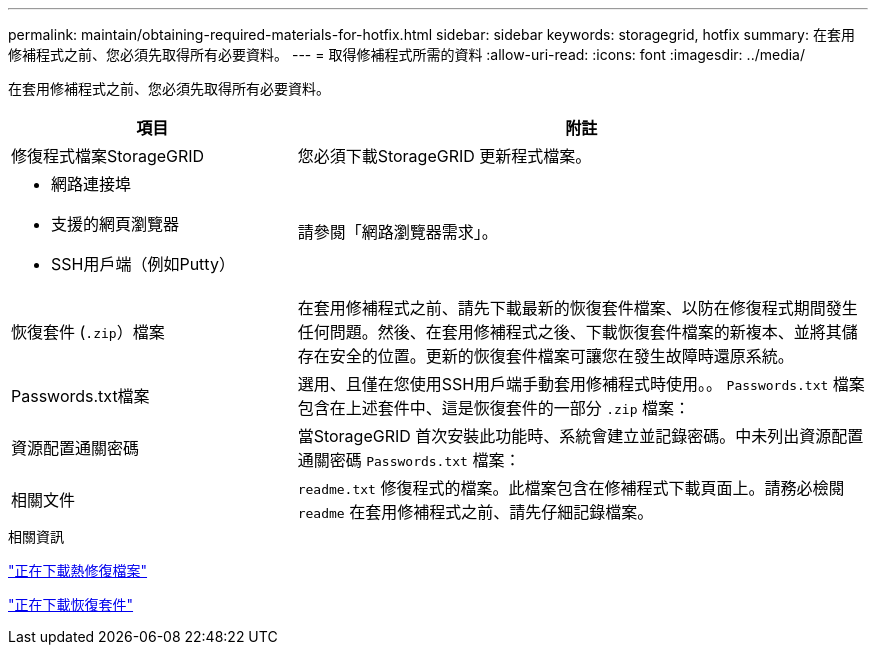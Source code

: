 ---
permalink: maintain/obtaining-required-materials-for-hotfix.html 
sidebar: sidebar 
keywords: storagegrid, hotfix 
summary: 在套用修補程式之前、您必須先取得所有必要資料。 
---
= 取得修補程式所需的資料
:allow-uri-read: 
:icons: font
:imagesdir: ../media/


[role="lead"]
在套用修補程式之前、您必須先取得所有必要資料。

[cols="1a,2a"]
|===
| 項目 | 附註 


 a| 
修復程式檔案StorageGRID
 a| 
您必須下載StorageGRID 更新程式檔案。



 a| 
* 網路連接埠
* 支援的網頁瀏覽器
* SSH用戶端（例如Putty）

 a| 
請參閱「網路瀏覽器需求」。



 a| 
恢復套件 (`.zip`）檔案
 a| 
在套用修補程式之前、請先下載最新的恢復套件檔案、以防在修復程式期間發生任何問題。然後、在套用修補程式之後、下載恢復套件檔案的新複本、並將其儲存在安全的位置。更新的恢復套件檔案可讓您在發生故障時還原系統。



| Passwords.txt檔案  a| 
選用、且僅在您使用SSH用戶端手動套用修補程式時使用。。 `Passwords.txt` 檔案包含在上述套件中、這是恢復套件的一部分 `.zip` 檔案：



 a| 
資源配置通關密碼
 a| 
當StorageGRID 首次安裝此功能時、系統會建立並記錄密碼。中未列出資源配置通關密碼 `Passwords.txt` 檔案：



 a| 
相關文件
 a| 
`readme.txt` 修復程式的檔案。此檔案包含在修補程式下載頁面上。請務必檢閱 `readme` 在套用修補程式之前、請先仔細記錄檔案。

|===
.相關資訊
link:downloading-hotfix-file.html["正在下載熱修復檔案"]

link:downloading-recovery-package.html["正在下載恢復套件"]
